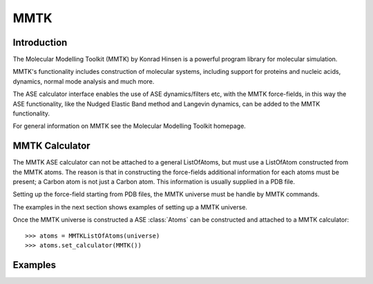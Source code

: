 MMTK
====

Introduction
---------------

The Molecular Modelling Toolkit (MMTK) by Konrad Hinsen is a powerful program library for 
molecular simulation.

MMTK's functionality includes construction of molecular systems, including support for proteins 
and nucleic acids, dynamics, normal mode analysis and much more.

The ASE calculator interface enables the use of ASE dynamics/filters etc, with the MMTK 
force-fields, in this way the ASE functionality, like the Nudged Elastic Band method and Langevin 
dynamics, can be added to the MMTK functionality.

For general information on MMTK see the Molecular Modelling Toolkit homepage.


MMTK Calculator
---------------

The MMTK ASE calculator can not be attached to a general ListOfAtoms, but must use a ListOfAtom 
constructed from the MMTK atoms. The reason is that in constructing the force-fields additional 
information for each atoms must be present; a Carbon atom is not just a Carbon atom. This 
information is usually supplied in a PDB file.

Setting up the force-field starting from PDB files, the MMTK universe must be handle by MMTK 
commands.

The examples in the next section shows examples of setting up a MMTK universe.

Once the MMTK universe is constructed a ASE :class:`Atoms` can be constructed and attached to a 
MMTK calculator:

.. highlight:: python

::

  >>> atoms = MMTKListOfAtoms(universe)
  >>> atoms.set_calculator(MMTK())


Examples
--------